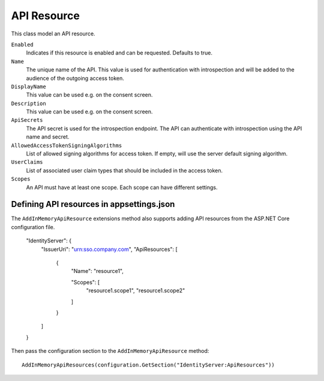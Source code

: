 .. _refApiResource:
API Resource
=================
This class model an API resource.

``Enabled``
    Indicates if this resource is enabled and can be requested. Defaults to true.
``Name``
    The unique name of the API. This value is used for authentication with introspection and will be added to the audience of the outgoing access token.
``DisplayName``
    This value can be used e.g. on the consent screen.
``Description``
    This value can be used e.g. on the consent screen.
``ApiSecrets``
    The API secret is used for the introspection endpoint. The API can authenticate with introspection using the API name and secret.
``AllowedAccessTokenSigningAlgorithms``
    List of allowed signing algorithms for access token. If empty, will use the server default signing algorithm.
``UserClaims``
    List of associated user claim types that should be included in the access token.
``Scopes``
    An API must have at least one scope. Each scope can have different settings.

Defining API resources in appsettings.json
^^^^^^^^^^^^^^^^^^^^^^^^^^^^^^^^^^^^^^^^^^

The ``AddInMemoryApiResource`` extensions method also supports adding API resources from the ASP.NET Core configuration file. 

    "IdentityServer": {
        "IssuerUri": "urn:sso.company.com",
        "ApiResources": [
            {
                "Name": "resource1",

                "Scopes": [
                    "resource1.scope1",
                    "resource1.scope2"
                ]
            }
        ]
    }

Then pass the configuration section to the ``AddInMemoryApiResource`` method::

    AddInMemoryApiResources(configuration.GetSection("IdentityServer:ApiResources"))
